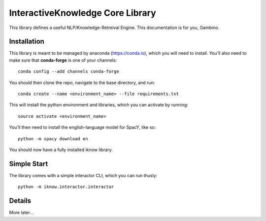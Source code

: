 InteractiveKnowledge Core Library
=================================

This library defines a useful NLP/Knowledge-Retreival Engine. This documentation is for you, Gambino.
  
Installation
------------

This library is meant to be managed by anaconda (https://conda.io), which you will need to install. You'll also need to make sure that **conda-forge** is one of your channels::

  conda config --add channels conda-forge
  
You should then clone the repo, navigate to the base directory, and run::

  conda create --name <environment_name> --file requirements.txt
  
This will install the python environment and libraries, which you can activate by running::

  source activate <environment_name>

You'll then need to install the english-language model for SpacY, like so::

  python -m spacy download en
  
You should now have a fully installed iknow library.

Simple Start
------------

The library comes with a simple interactor CLI, which you can run thusly::

  python -m iknow.interactor.interactor
  
Details
-------

More later...

